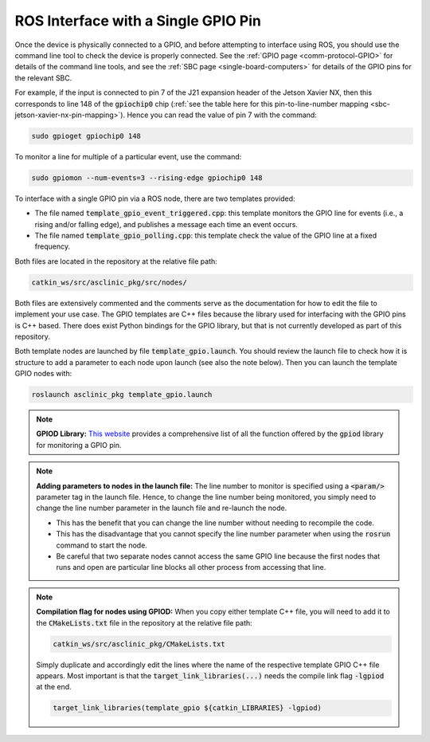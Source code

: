 .. _workflow-gpio-single-pin:

ROS Interface with a Single GPIO Pin
====================================

Once the device is physically connected to a GPIO, and before attempting to interface using ROS, you should use the command line tool to check the device is properly connected.
See the :ref:`GPIO page <comm-protocol-GPIO>` for details of the command line tools, and see the :ref:`SBC page <single-board-computers>` for details of the GPIO pins for the relevant SBC.


For example, if the input is connected to pin 7 of the J21 expansion header of the Jetson Xavier NX, then this corresponds to line 148 of the :code:`gpiochip0` chip (:ref:`see the table here for this pin-to-line-number mapping <sbc-jetson-xavier-nx-pin-mapping>`).
Hence you can read the value of pin 7 with the command:

.. code-block:: bash

  sudo gpioget gpiochip0 148

To monitor a line for multiple of a particular event, use the command:

.. code-block:: bash

  sudo gpiomon --num-events=3 --rising-edge gpiochip0 148

To interface with a single GPIO pin via a ROS node, there are two templates provided:

* The file named :code:`template_gpio_event_triggered.cpp`: this template monitors the GPIO line for events (i.e., a rising and/or falling edge), and publishes a message each time an event occurs.
* The file named :code:`template_gpio_polling.cpp`: this template check the value of the GPIO line at a fixed frequency.

Both files are located in the repository at the relative file path:

.. code-block:: bash

  catkin_ws/src/asclinic_pkg/src/nodes/

Both files are extensively commented and the comments serve as the documentation for how to edit the file to implement your use case.
The GPIO templates are C++ files because the library used for interfacing with the GPIO pins is C++ based.
There does exist Python bindings for the GPIO library, but that is not currently developed as part of this repository.

Both template nodes are launched by file :code:`template_gpio.launch`.
You should review the launch file to check how it is structure to add a parameter to each node upon launch (see also the note below).
Then you can launch the template GPIO nodes with:

.. code-block:: bash

  roslaunch asclinic_pkg template_gpio.launch



.. note::
  **GPIOD Library:**
  `This website <https://libgpiod-dlang.dpldocs.info/gpiod.html>`_ provides a comprehensive list of all the function offered by the :code:`gpiod` library for monitoring a GPIO pin.



.. note::
  **Adding parameters to nodes in the launch file:**
  The line number to monitor is specified using a :code:`<param/>` parameter tag in the launch file.
  Hence, to change the line number being monitored, you simply need to change the line number parameter in the launch file and re-launch the node.

  * This has the benefit that you can change the line number without needing to recompile the code.
  * This has the disadvantage that you cannot specify the line number parameter when using the :code:`rosrun` command to start the node.
  * Be careful that two separate nodes cannot access the same GPIO line because the first nodes that runs and open are particular line blocks all other process from accessing that line.




.. note::
  **Compilation flag for nodes using GPIOD:**
  When you copy either template C++ file, you will need to add it to the :code:`CMakeLists.txt` file in the repository at the relative file path:

  .. code-block:: bash

    catkin_ws/src/asclinic_pkg/CMakeLists.txt

  Simply duplicate and accordingly edit the lines where the name of the respective template GPIO C++ file appears.
  Most important is that the :code:`target_link_libraries(...)` needs the compile link flag :code:`-lgpiod` at the end.

  .. code-block:: bash

    target_link_libraries(template_gpio ${catkin_LIBRARIES} -lgpiod)
